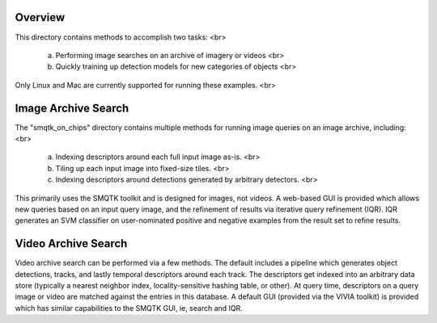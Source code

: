 
Overview
--------

This directory contains methods to accomplish two tasks: <br>

 (a) Performing image searches on an archive of imagery or videos <br>
 (b) Quickly training up detection models for new categories of objects <br>

Only Linux and Mac are currently supported for running these examples. <br>


Image Archive Search
--------------------

The "smqtk_on_chips" directory contains multiple methods for running image
queries on an image archive, including: <br>

 (a) Indexing descriptors around each full input image as-is. <br>
 (b) Tiling up each input image into fixed-size tiles. <br>
 (c) Indexing descriptors around detections generated by arbitrary detectors. <br>

This primarily uses the SMQTK toolkit and is designed for images, not videos.
A web-based GUI is provided which allows new queries based on an input query
image, and the refinement of results via iterative query refinement (IQR).
IQR generates an SVM classifier on user-nominated positive and negative
examples from the result set to refine results.


Video Archive Search
--------------------

Video archive search can be performed via a few methods. The default includes
a pipeline which generates object detections, tracks, and lastly temporal
descriptors around each track. The descriptors get indexed into an arbitrary
data store (typically a nearest neighbor index, locality-sensitive hashing
table, or other). At query time, descriptors on a query image or video are
matched against the entries in this database. A default GUI (provided via
the VIVIA toolkit) is provided which has similar capabilities to the SMQTK
GUI, ie, search and IQR.
